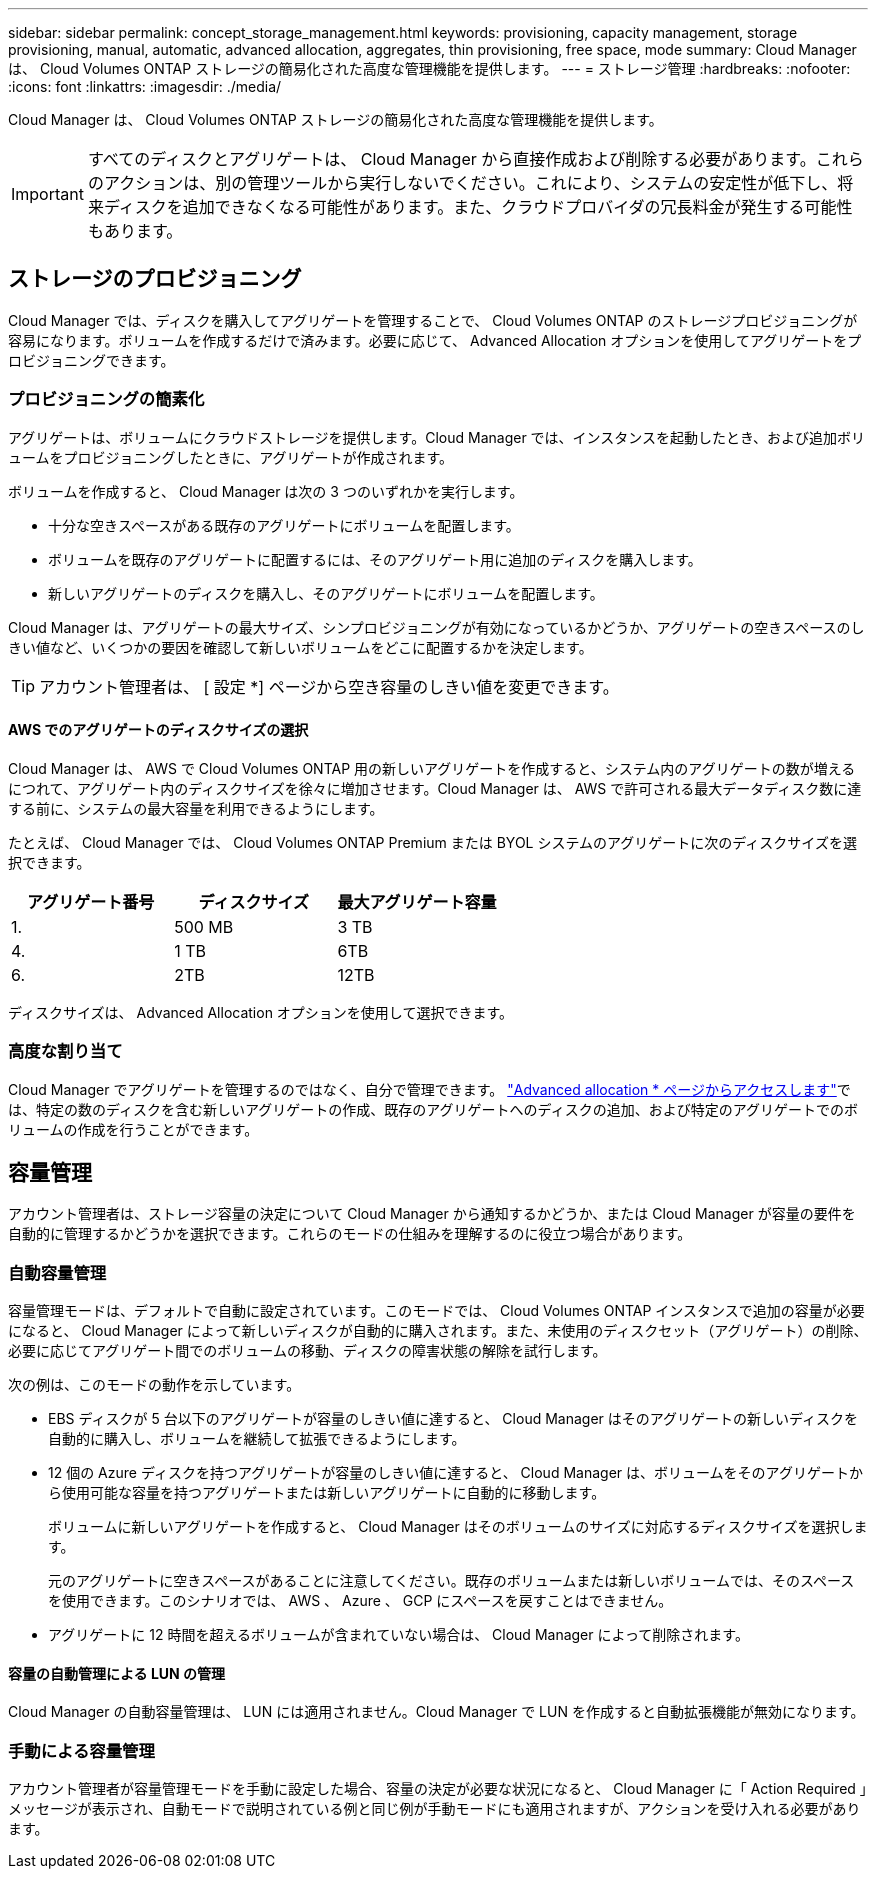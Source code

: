 ---
sidebar: sidebar 
permalink: concept_storage_management.html 
keywords: provisioning, capacity management, storage provisioning, manual, automatic, advanced allocation, aggregates, thin provisioning, free space, mode 
summary: Cloud Manager は、 Cloud Volumes ONTAP ストレージの簡易化された高度な管理機能を提供します。 
---
= ストレージ管理
:hardbreaks:
:nofooter: 
:icons: font
:linkattrs: 
:imagesdir: ./media/


[role="lead"]
Cloud Manager は、 Cloud Volumes ONTAP ストレージの簡易化された高度な管理機能を提供します。


IMPORTANT: すべてのディスクとアグリゲートは、 Cloud Manager から直接作成および削除する必要があります。これらのアクションは、別の管理ツールから実行しないでください。これにより、システムの安定性が低下し、将来ディスクを追加できなくなる可能性があります。また、クラウドプロバイダの冗長料金が発生する可能性もあります。



== ストレージのプロビジョニング

Cloud Manager では、ディスクを購入してアグリゲートを管理することで、 Cloud Volumes ONTAP のストレージプロビジョニングが容易になります。ボリュームを作成するだけで済みます。必要に応じて、 Advanced Allocation オプションを使用してアグリゲートをプロビジョニングできます。



=== プロビジョニングの簡素化

アグリゲートは、ボリュームにクラウドストレージを提供します。Cloud Manager では、インスタンスを起動したとき、および追加ボリュームをプロビジョニングしたときに、アグリゲートが作成されます。

ボリュームを作成すると、 Cloud Manager は次の 3 つのいずれかを実行します。

* 十分な空きスペースがある既存のアグリゲートにボリュームを配置します。
* ボリュームを既存のアグリゲートに配置するには、そのアグリゲート用に追加のディスクを購入します。
* 新しいアグリゲートのディスクを購入し、そのアグリゲートにボリュームを配置します。


Cloud Manager は、アグリゲートの最大サイズ、シンプロビジョニングが有効になっているかどうか、アグリゲートの空きスペースのしきい値など、いくつかの要因を確認して新しいボリュームをどこに配置するかを決定します。


TIP: アカウント管理者は、 [ 設定 *] ページから空き容量のしきい値を変更できます。



==== AWS でのアグリゲートのディスクサイズの選択

Cloud Manager は、 AWS で Cloud Volumes ONTAP 用の新しいアグリゲートを作成すると、システム内のアグリゲートの数が増えるにつれて、アグリゲート内のディスクサイズを徐々に増加させます。Cloud Manager は、 AWS で許可される最大データディスク数に達する前に、システムの最大容量を利用できるようにします。

たとえば、 Cloud Manager では、 Cloud Volumes ONTAP Premium または BYOL システムのアグリゲートに次のディスクサイズを選択できます。

[cols="3*"]
|===
| アグリゲート番号 | ディスクサイズ | 最大アグリゲート容量 


| 1. | 500 MB | 3 TB 


| 4. | 1 TB | 6TB 


| 6. | 2TB | 12TB 
|===
ディスクサイズは、 Advanced Allocation オプションを使用して選択できます。



=== 高度な割り当て

Cloud Manager でアグリゲートを管理するのではなく、自分で管理できます。 link:task_provisioning_storage.html#creating-aggregates["Advanced allocation * ページからアクセスします"]では、特定の数のディスクを含む新しいアグリゲートの作成、既存のアグリゲートへのディスクの追加、および特定のアグリゲートでのボリュームの作成を行うことができます。



== 容量管理

アカウント管理者は、ストレージ容量の決定について Cloud Manager から通知するかどうか、または Cloud Manager が容量の要件を自動的に管理するかどうかを選択できます。これらのモードの仕組みを理解するのに役立つ場合があります。



=== 自動容量管理

容量管理モードは、デフォルトで自動に設定されています。このモードでは、 Cloud Volumes ONTAP インスタンスで追加の容量が必要になると、 Cloud Manager によって新しいディスクが自動的に購入されます。また、未使用のディスクセット（アグリゲート）の削除、必要に応じてアグリゲート間でのボリュームの移動、ディスクの障害状態の解除を試行します。

次の例は、このモードの動作を示しています。

* EBS ディスクが 5 台以下のアグリゲートが容量のしきい値に達すると、 Cloud Manager はそのアグリゲートの新しいディスクを自動的に購入し、ボリュームを継続して拡張できるようにします。
* 12 個の Azure ディスクを持つアグリゲートが容量のしきい値に達すると、 Cloud Manager は、ボリュームをそのアグリゲートから使用可能な容量を持つアグリゲートまたは新しいアグリゲートに自動的に移動します。
+
ボリュームに新しいアグリゲートを作成すると、 Cloud Manager はそのボリュームのサイズに対応するディスクサイズを選択します。

+
元のアグリゲートに空きスペースがあることに注意してください。既存のボリュームまたは新しいボリュームでは、そのスペースを使用できます。このシナリオでは、 AWS 、 Azure 、 GCP にスペースを戻すことはできません。

* アグリゲートに 12 時間を超えるボリュームが含まれていない場合は、 Cloud Manager によって削除されます。




==== 容量の自動管理による LUN の管理

Cloud Manager の自動容量管理は、 LUN には適用されません。Cloud Manager で LUN を作成すると自動拡張機能が無効になります。



=== 手動による容量管理

アカウント管理者が容量管理モードを手動に設定した場合、容量の決定が必要な状況になると、 Cloud Manager に「 Action Required 」メッセージが表示され、自動モードで説明されている例と同じ例が手動モードにも適用されますが、アクションを受け入れる必要があります。
